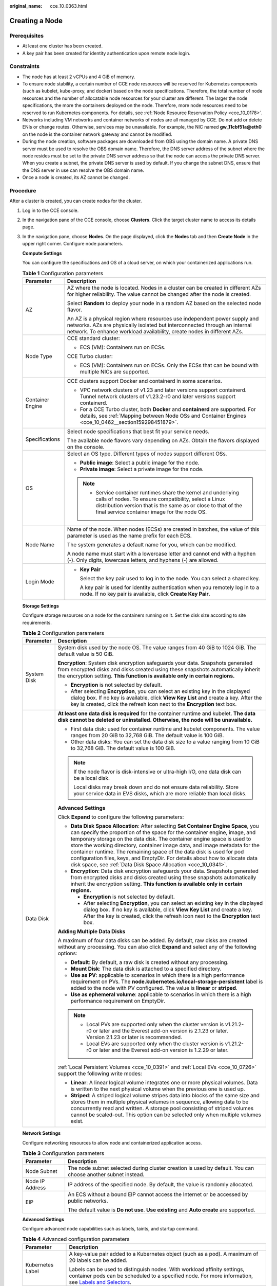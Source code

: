 :original_name: cce_10_0363.html

.. _cce_10_0363:

Creating a Node
===============

Prerequisites
-------------

-  At least one cluster has been created.
-  A key pair has been created for identity authentication upon remote node login.

Constraints
-----------

-  The node has at least 2 vCPUs and 4 GiB of memory.
-  To ensure node stability, a certain number of CCE node resources will be reserved for Kubernetes components (such as kubelet, kube-proxy, and docker) based on the node specifications. Therefore, the total number of node resources and the number of allocatable node resources for your cluster are different. The larger the node specifications, the more the containers deployed on the node. Therefore, more node resources need to be reserved to run Kubernetes components. For details, see :ref:`Node Resource Reservation Policy <cce_10_0178>`.
-  Networks including VM networks and container networks of nodes are all managed by CCE. Do not add or delete ENIs or change routes. Otherwise, services may be unavailable. For example, the NIC named **gw_11cbf51a@eth0** on the node is the container network gateway and cannot be modified.
-  During the node creation, software packages are downloaded from OBS using the domain name. A private DNS server must be used to resolve the OBS domain name. Therefore, the DNS server address of the subnet where the node resides must be set to the private DNS server address so that the node can access the private DNS server. When you create a subnet, the private DNS server is used by default. If you change the subnet DNS, ensure that the DNS server in use can resolve the OBS domain name.
-  Once a node is created, its AZ cannot be changed.

Procedure
---------

After a cluster is created, you can create nodes for the cluster.

#. Log in to the CCE console.

#. In the navigation pane of the CCE console, choose **Clusters**. Click the target cluster name to access its details page.

#. In the navigation pane, choose **Nodes**. On the page displayed, click the **Nodes** tab and then **Create Node** in the upper right corner. Configure node parameters.

   **Compute Settings**

   You can configure the specifications and OS of a cloud server, on which your containerized applications run.

   .. table:: **Table 1** Configuration parameters

      +-----------------------------------+------------------------------------------------------------------------------------------------------------------------------------------------------------------------------------------------------------------------------------------+
      | Parameter                         | Description                                                                                                                                                                                                                              |
      +===================================+==========================================================================================================================================================================================================================================+
      | AZ                                | AZ where the node is located. Nodes in a cluster can be created in different AZs for higher reliability. The value cannot be changed after the node is created.                                                                          |
      |                                   |                                                                                                                                                                                                                                          |
      |                                   | Select **Random** to deploy your node in a random AZ based on the selected node flavor.                                                                                                                                                  |
      |                                   |                                                                                                                                                                                                                                          |
      |                                   | An AZ is a physical region where resources use independent power supply and networks. AZs are physically isolated but interconnected through an internal network. To enhance workload availability, create nodes in different AZs.       |
      +-----------------------------------+------------------------------------------------------------------------------------------------------------------------------------------------------------------------------------------------------------------------------------------+
      | Node Type                         | CCE standard cluster:                                                                                                                                                                                                                    |
      |                                   |                                                                                                                                                                                                                                          |
      |                                   | -  ECS (VM): Containers run on ECSs.                                                                                                                                                                                                     |
      |                                   |                                                                                                                                                                                                                                          |
      |                                   | CCE Turbo cluster:                                                                                                                                                                                                                       |
      |                                   |                                                                                                                                                                                                                                          |
      |                                   | -  ECS (VM): Containers run on ECSs. Only the ECSs that can be bound with multiple NICs are supported.                                                                                                                                   |
      +-----------------------------------+------------------------------------------------------------------------------------------------------------------------------------------------------------------------------------------------------------------------------------------+
      | Container Engine                  | CCE clusters support Docker and containerd in some scenarios.                                                                                                                                                                            |
      |                                   |                                                                                                                                                                                                                                          |
      |                                   | -  VPC network clusters of v1.23 and later versions support containerd. Tunnel network clusters of v1.23.2-r0 and later versions support containerd.                                                                                     |
      |                                   | -  For a CCE Turbo cluster, both **Docker** and **containerd** are supported. For details, see :ref:`Mapping between Node OSs and Container Engines <cce_10_0462__section159298451879>`.                                                 |
      +-----------------------------------+------------------------------------------------------------------------------------------------------------------------------------------------------------------------------------------------------------------------------------------+
      | Specifications                    | Select node specifications that best fit your service needs.                                                                                                                                                                             |
      |                                   |                                                                                                                                                                                                                                          |
      |                                   | The available node flavors vary depending on AZs. Obtain the flavors displayed on the console.                                                                                                                                           |
      +-----------------------------------+------------------------------------------------------------------------------------------------------------------------------------------------------------------------------------------------------------------------------------------+
      | OS                                | Select an OS type. Different types of nodes support different OSs.                                                                                                                                                                       |
      |                                   |                                                                                                                                                                                                                                          |
      |                                   | -  **Public image**: Select a public image for the node.                                                                                                                                                                                 |
      |                                   | -  **Private image**: Select a private image for the node.                                                                                                                                                                               |
      |                                   |                                                                                                                                                                                                                                          |
      |                                   | .. note::                                                                                                                                                                                                                                |
      |                                   |                                                                                                                                                                                                                                          |
      |                                   |    -  Service container runtimes share the kernel and underlying calls of nodes. To ensure compatibility, select a Linux distribution version that is the same as or close to that of the final service container image for the node OS. |
      +-----------------------------------+------------------------------------------------------------------------------------------------------------------------------------------------------------------------------------------------------------------------------------------+
      | Node Name                         | Name of the node. When nodes (ECSs) are created in batches, the value of this parameter is used as the name prefix for each ECS.                                                                                                         |
      |                                   |                                                                                                                                                                                                                                          |
      |                                   | The system generates a default name for you, which can be modified.                                                                                                                                                                      |
      |                                   |                                                                                                                                                                                                                                          |
      |                                   | A node name must start with a lowercase letter and cannot end with a hyphen (-). Only digits, lowercase letters, and hyphens (-) are allowed.                                                                                            |
      +-----------------------------------+------------------------------------------------------------------------------------------------------------------------------------------------------------------------------------------------------------------------------------------+
      | Login Mode                        | -  **Key Pair**                                                                                                                                                                                                                          |
      |                                   |                                                                                                                                                                                                                                          |
      |                                   |    Select the key pair used to log in to the node. You can select a shared key.                                                                                                                                                          |
      |                                   |                                                                                                                                                                                                                                          |
      |                                   |    A key pair is used for identity authentication when you remotely log in to a node. If no key pair is available, click **Create Key Pair**.                                                                                            |
      +-----------------------------------+------------------------------------------------------------------------------------------------------------------------------------------------------------------------------------------------------------------------------------------+

   **Storage Settings**

   Configure storage resources on a node for the containers running on it. Set the disk size according to site requirements.

   .. table:: **Table 2** Configuration parameters

      +-----------------------------------+------------------------------------------------------------------------------------------------------------------------------------------------------------------------------------------------------------------------------------------------------------------------------------------------------------------------------------------------------------------------------------------------------------------------------------------------------------------------------------------------------------------------------------------------------+
      | Parameter                         | Description                                                                                                                                                                                                                                                                                                                                                                                                                                                                                                                                          |
      +===================================+======================================================================================================================================================================================================================================================================================================================================================================================================================================================================================================================================================+
      | System Disk                       | System disk used by the node OS. The value ranges from 40 GiB to 1024 GiB. The default value is 50 GiB.                                                                                                                                                                                                                                                                                                                                                                                                                                              |
      |                                   |                                                                                                                                                                                                                                                                                                                                                                                                                                                                                                                                                      |
      |                                   | **Encryption**: System disk encryption safeguards your data. Snapshots generated from encrypted disks and disks created using these snapshots automatically inherit the encryption setting. **This function is available only in certain regions.**                                                                                                                                                                                                                                                                                                  |
      |                                   |                                                                                                                                                                                                                                                                                                                                                                                                                                                                                                                                                      |
      |                                   | -  **Encryption** is not selected by default.                                                                                                                                                                                                                                                                                                                                                                                                                                                                                                        |
      |                                   | -  After selecting **Encryption**, you can select an existing key in the displayed dialog box. If no key is available, click **View Key List** and create a key. After the key is created, click the refresh icon next to the **Encryption** text box.                                                                                                                                                                                                                                                                                               |
      +-----------------------------------+------------------------------------------------------------------------------------------------------------------------------------------------------------------------------------------------------------------------------------------------------------------------------------------------------------------------------------------------------------------------------------------------------------------------------------------------------------------------------------------------------------------------------------------------------+
      | Data Disk                         | **At least one data disk is required** for the container runtime and kubelet. **The data disk cannot be deleted or uninstalled. Otherwise, the node will be unavailable.**                                                                                                                                                                                                                                                                                                                                                                           |
      |                                   |                                                                                                                                                                                                                                                                                                                                                                                                                                                                                                                                                      |
      |                                   | -  First data disk: used for container runtime and kubelet components. The value ranges from 20 GiB to 32,768 GiB. The default value is 100 GiB.                                                                                                                                                                                                                                                                                                                                                                                                     |
      |                                   | -  Other data disks: You can set the data disk size to a value ranging from 10 GiB to 32,768 GiB. The default value is 100 GiB.                                                                                                                                                                                                                                                                                                                                                                                                                      |
      |                                   |                                                                                                                                                                                                                                                                                                                                                                                                                                                                                                                                                      |
      |                                   | .. note::                                                                                                                                                                                                                                                                                                                                                                                                                                                                                                                                            |
      |                                   |                                                                                                                                                                                                                                                                                                                                                                                                                                                                                                                                                      |
      |                                   |    If the node flavor is disk-intensive or ultra-high I/O, one data disk can be a local disk.                                                                                                                                                                                                                                                                                                                                                                                                                                                        |
      |                                   |                                                                                                                                                                                                                                                                                                                                                                                                                                                                                                                                                      |
      |                                   |    Local disks may break down and do not ensure data reliability. Store your service data in EVS disks, which are more reliable than local disks.                                                                                                                                                                                                                                                                                                                                                                                                    |
      |                                   |                                                                                                                                                                                                                                                                                                                                                                                                                                                                                                                                                      |
      |                                   | **Advanced Settings**                                                                                                                                                                                                                                                                                                                                                                                                                                                                                                                                |
      |                                   |                                                                                                                                                                                                                                                                                                                                                                                                                                                                                                                                                      |
      |                                   | Click **Expand** to configure the following parameters:                                                                                                                                                                                                                                                                                                                                                                                                                                                                                              |
      |                                   |                                                                                                                                                                                                                                                                                                                                                                                                                                                                                                                                                      |
      |                                   | -  **Data Disk Space Allocation**: After selecting **Set Container Engine Space**, you can specify the proportion of the space for the container engine, image, and temporary storage on the data disk. The container engine space is used to store the working directory, container image data, and image metadata for the container runtime. The remaining space of the data disk is used for pod configuration files, keys, and EmptyDir. For details about how to allocate data disk space, see :ref:`Data Disk Space Allocation <cce_10_0341>`. |
      |                                   | -  **Encryption**: Data disk encryption safeguards your data. Snapshots generated from encrypted disks and disks created using these snapshots automatically inherit the encryption setting. **This function is available only in certain regions.**                                                                                                                                                                                                                                                                                                 |
      |                                   |                                                                                                                                                                                                                                                                                                                                                                                                                                                                                                                                                      |
      |                                   |    -  **Encryption** is not selected by default.                                                                                                                                                                                                                                                                                                                                                                                                                                                                                                     |
      |                                   |    -  After selecting **Encryption**, you can select an existing key in the displayed dialog box. If no key is available, click **View Key List** and create a key. After the key is created, click the refresh icon next to the **Encryption** text box.                                                                                                                                                                                                                                                                                            |
      |                                   |                                                                                                                                                                                                                                                                                                                                                                                                                                                                                                                                                      |
      |                                   | **Adding Multiple Data Disks**                                                                                                                                                                                                                                                                                                                                                                                                                                                                                                                       |
      |                                   |                                                                                                                                                                                                                                                                                                                                                                                                                                                                                                                                                      |
      |                                   | A maximum of four data disks can be added. By default, raw disks are created without any processing. You can also click **Expand** and select any of the following options:                                                                                                                                                                                                                                                                                                                                                                          |
      |                                   |                                                                                                                                                                                                                                                                                                                                                                                                                                                                                                                                                      |
      |                                   | -  **Default**: By default, a raw disk is created without any processing.                                                                                                                                                                                                                                                                                                                                                                                                                                                                            |
      |                                   | -  **Mount Disk**: The data disk is attached to a specified directory.                                                                                                                                                                                                                                                                                                                                                                                                                                                                               |
      |                                   | -  **Use as PV**: applicable to scenarios in which there is a high performance requirement on PVs. The **node.kubernetes.io/local-storage-persistent** label is added to the node with PV configured. The value is **linear** or **striped**.                                                                                                                                                                                                                                                                                                        |
      |                                   | -  **Use as ephemeral volume**: applicable to scenarios in which there is a high performance requirement on EmptyDir.                                                                                                                                                                                                                                                                                                                                                                                                                                |
      |                                   |                                                                                                                                                                                                                                                                                                                                                                                                                                                                                                                                                      |
      |                                   | .. note::                                                                                                                                                                                                                                                                                                                                                                                                                                                                                                                                            |
      |                                   |                                                                                                                                                                                                                                                                                                                                                                                                                                                                                                                                                      |
      |                                   |    -  Local PVs are supported only when the cluster version is v1.21.2-r0 or later and the Everest add-on version is 2.1.23 or later. Version 2.1.23 or later is recommended.                                                                                                                                                                                                                                                                                                                                                                        |
      |                                   |    -  Local EVs are supported only when the cluster version is v1.21.2-r0 or later and the Everest add-on version is 1.2.29 or later.                                                                                                                                                                                                                                                                                                                                                                                                                |
      |                                   |                                                                                                                                                                                                                                                                                                                                                                                                                                                                                                                                                      |
      |                                   | :ref:`Local Persistent Volumes <cce_10_0391>` and :ref:`Local EVs <cce_10_0726>` support the following write modes:                                                                                                                                                                                                                                                                                                                                                                                                                                  |
      |                                   |                                                                                                                                                                                                                                                                                                                                                                                                                                                                                                                                                      |
      |                                   | -  **Linear**: A linear logical volume integrates one or more physical volumes. Data is written to the next physical volume when the previous one is used up.                                                                                                                                                                                                                                                                                                                                                                                        |
      |                                   | -  **Striped**: A striped logical volume stripes data into blocks of the same size and stores them in multiple physical volumes in sequence, allowing data to be concurrently read and written. A storage pool consisting of striped volumes cannot be scaled-out. This option can be selected only when multiple volumes exist.                                                                                                                                                                                                                     |
      +-----------------------------------+------------------------------------------------------------------------------------------------------------------------------------------------------------------------------------------------------------------------------------------------------------------------------------------------------------------------------------------------------------------------------------------------------------------------------------------------------------------------------------------------------------------------------------------------------+

   **Network Settings**

   Configure networking resources to allow node and containerized application access.

   .. table:: **Table 3** Configuration parameters

      +-----------------------------------+-------------------------------------------------------------------------------------------------------------+
      | Parameter                         | Description                                                                                                 |
      +===================================+=============================================================================================================+
      | Node Subnet                       | The node subnet selected during cluster creation is used by default. You can choose another subnet instead. |
      +-----------------------------------+-------------------------------------------------------------------------------------------------------------+
      | Node IP Address                   | IP address of the specified node. By default, the value is randomly allocated.                              |
      +-----------------------------------+-------------------------------------------------------------------------------------------------------------+
      | EIP                               | An ECS without a bound EIP cannot access the Internet or be accessed by public networks.                    |
      |                                   |                                                                                                             |
      |                                   | The default value is **Do not use**. **Use existing** and **Auto create** are supported.                    |
      +-----------------------------------+-------------------------------------------------------------------------------------------------------------+

   **Advanced Settings**

   Configure advanced node capabilities such as labels, taints, and startup command.

   .. table:: **Table 4** Advanced configuration parameters

      +-----------------------------------+----------------------------------------------------------------------------------------------------------------------------------------------------------------------------------------------------------------------------------------------------------------+
      | Parameter                         | Description                                                                                                                                                                                                                                                    |
      +===================================+================================================================================================================================================================================================================================================================+
      | Kubernetes Label                  | A key-value pair added to a Kubernetes object (such as a pod). A maximum of 20 labels can be added.                                                                                                                                                            |
      |                                   |                                                                                                                                                                                                                                                                |
      |                                   | Labels can be used to distinguish nodes. With workload affinity settings, container pods can be scheduled to a specified node. For more information, see `Labels and Selectors <https://kubernetes.io/docs/concepts/overview/working-with-objects/labels/>`__. |
      +-----------------------------------+----------------------------------------------------------------------------------------------------------------------------------------------------------------------------------------------------------------------------------------------------------------+
      | Resource Tag                      | You can add resource tags to classify resources.                                                                                                                                                                                                               |
      |                                   |                                                                                                                                                                                                                                                                |
      |                                   | You can create **predefined tags** on the TMS console. The predefined tags are available to all resources that support tags. You can use predefined tags to improve the tag creation and resource migration efficiency.                                        |
      |                                   |                                                                                                                                                                                                                                                                |
      |                                   | CCE will automatically create the "CCE-Dynamic-Provisioning-Node=\ *node id*" tag.                                                                                                                                                                             |
      +-----------------------------------+----------------------------------------------------------------------------------------------------------------------------------------------------------------------------------------------------------------------------------------------------------------+
      | Taint                             | This parameter is left blank by default. You can add taints to configure anti-affinity for the node. A maximum of 20 taints are allowed for each node. Each taint contains the following parameters:                                                           |
      |                                   |                                                                                                                                                                                                                                                                |
      |                                   | -  **Key**: A key must contain 1 to 63 characters, starting with a letter or digit. Only letters, digits, hyphens (-), underscores (_), and periods (.) are allowed. A DNS subdomain name can be used as the prefix of a key.                                  |
      |                                   | -  **Value**: A value must start with a letter or digit and can contain a maximum of 63 characters, including letters, digits, hyphens (-), underscores (_), and periods (.).                                                                                  |
      |                                   | -  **Effect**: Available options are **NoSchedule**, **PreferNoSchedule**, and **NoExecute**.                                                                                                                                                                  |
      |                                   |                                                                                                                                                                                                                                                                |
      |                                   | For details, see :ref:`Managing Node Taints <cce_10_0352>`.                                                                                                                                                                                                    |
      |                                   |                                                                                                                                                                                                                                                                |
      |                                   | .. note::                                                                                                                                                                                                                                                      |
      |                                   |                                                                                                                                                                                                                                                                |
      |                                   |    For a cluster of v1.19 or earlier, the workload may have been scheduled to a node before the taint is added. To avoid such a situation, select a cluster of v1.19 or later.                                                                                 |
      +-----------------------------------+----------------------------------------------------------------------------------------------------------------------------------------------------------------------------------------------------------------------------------------------------------------+
      | Max. Pods                         | Maximum number of pods that can run on the node, including the default system pods.                                                                                                                                                                            |
      |                                   |                                                                                                                                                                                                                                                                |
      |                                   | This limit prevents the node from being overloaded with pods.                                                                                                                                                                                                  |
      |                                   |                                                                                                                                                                                                                                                                |
      |                                   | This number is also decided by other factors. For details, see :ref:`Maximum Number of Pods That Can Be Created on a Node <cce_10_0348>`.                                                                                                                      |
      +-----------------------------------+----------------------------------------------------------------------------------------------------------------------------------------------------------------------------------------------------------------------------------------------------------------+
      | ECS Group                         | An ECS group logically groups ECSs. The ECSs in the same ECS group comply with the same policy associated with the ECS group.                                                                                                                                  |
      |                                   |                                                                                                                                                                                                                                                                |
      |                                   | **Anti-affinity**: ECSs in an ECS group are deployed on different physical hosts to improve service reliability.                                                                                                                                               |
      |                                   |                                                                                                                                                                                                                                                                |
      |                                   | Select an existing ECS group, or click **Add ECS Group** to create one. After the ECS group is created, click the refresh button.                                                                                                                              |
      +-----------------------------------+----------------------------------------------------------------------------------------------------------------------------------------------------------------------------------------------------------------------------------------------------------------+
      | Pre-installation Command          | Enter commands. A maximum of 1000 characters are allowed.                                                                                                                                                                                                      |
      |                                   |                                                                                                                                                                                                                                                                |
      |                                   | The script will be executed before Kubernetes software is installed. Note that if the script is incorrect, Kubernetes software may fail to be installed.                                                                                                       |
      +-----------------------------------+----------------------------------------------------------------------------------------------------------------------------------------------------------------------------------------------------------------------------------------------------------------+
      | Post-installation Command         | Enter commands. A maximum of 1000 characters are allowed.                                                                                                                                                                                                      |
      |                                   |                                                                                                                                                                                                                                                                |
      |                                   | The script will be executed after Kubernetes software is installed, which does not affect the installation.                                                                                                                                                    |
      |                                   |                                                                                                                                                                                                                                                                |
      |                                   | .. note::                                                                                                                                                                                                                                                      |
      |                                   |                                                                                                                                                                                                                                                                |
      |                                   |    Do not run the **reboot** command in the post-installation script to restart the system immediately. To restart the system, run the **shutdown -r 1** command to restart with a delay of one minute.                                                        |
      +-----------------------------------+----------------------------------------------------------------------------------------------------------------------------------------------------------------------------------------------------------------------------------------------------------------+
      | Agency                            | An agency is created by the account administrator on the IAM console. By creating an agency, you can share your cloud server resources with another account, or entrust a more professional person or team to manage your resources.                           |
      |                                   |                                                                                                                                                                                                                                                                |
      |                                   | If no agency is available, click **Create Agency** on the right to create one.                                                                                                                                                                                 |
      +-----------------------------------+----------------------------------------------------------------------------------------------------------------------------------------------------------------------------------------------------------------------------------------------------------------+

#. Configure the number of nodes to be purchased. Then, click **Next: Confirm**. Confirm the configured parameters and specifications.

#. Click **Submit**.

   The node list page is displayed. If the node status is **Running**, the node is created successfully. It takes about 6 to 10 minutes to create a node.

#. Click **Back to Node List**. The node is created successfully if it changes to the **Running** state.

